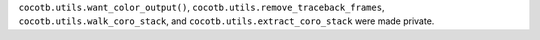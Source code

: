 ``cocotb.utils.want_color_output()``, ``cocotb.utils.remove_traceback_frames``, ``cocotb.utils.walk_coro_stack``, and ``cocotb.utils.extract_coro_stack`` were made private.
